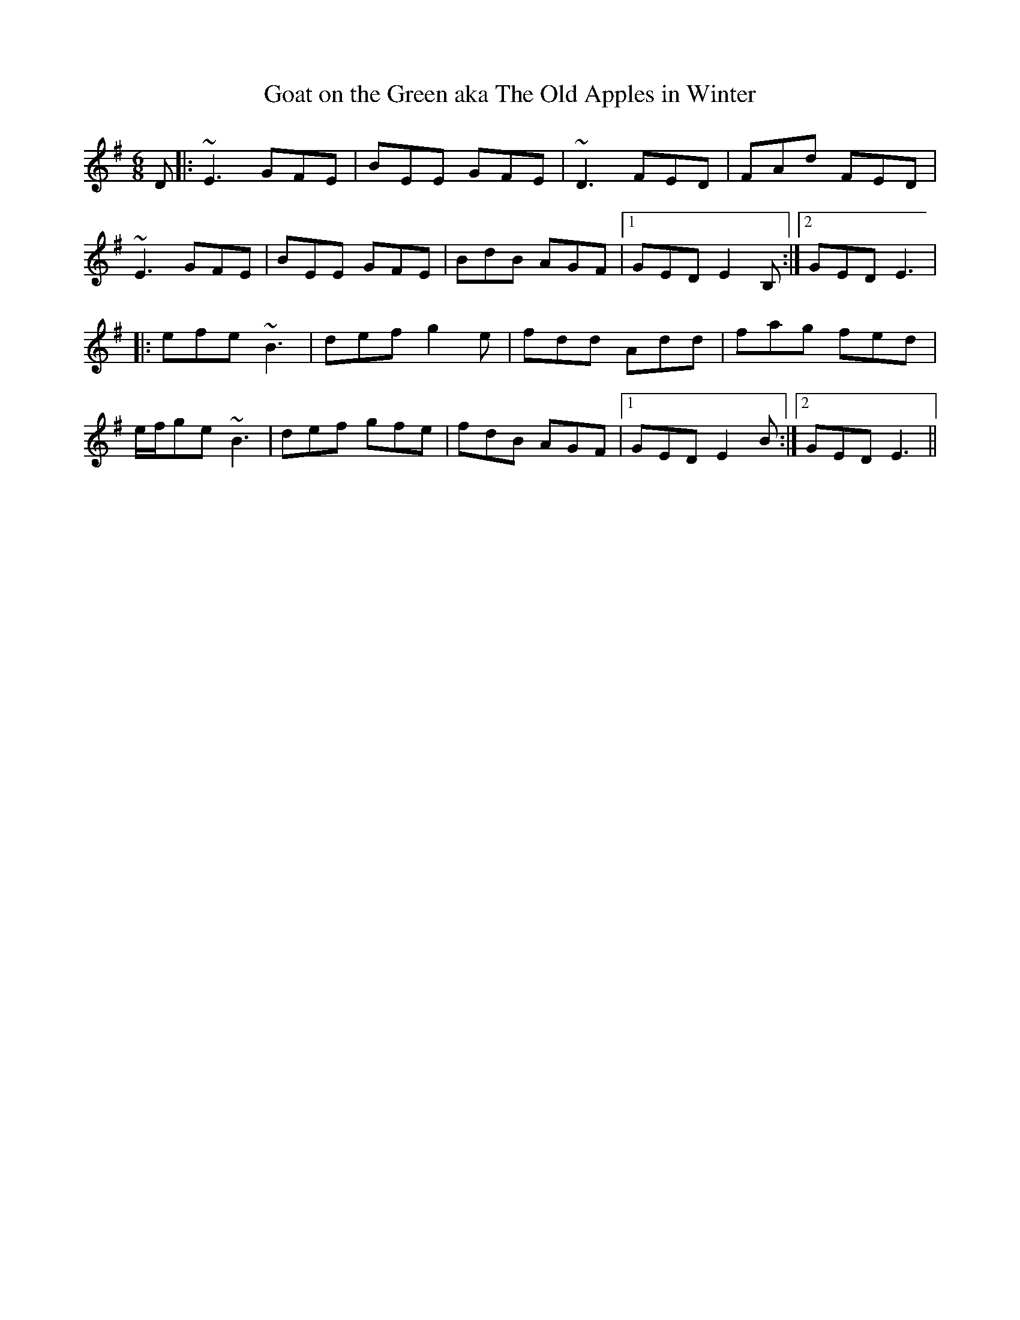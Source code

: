 X:25
T:Goat on the Green aka The Old Apples in Winter
M:6/8
L:1/8
R:Jig
Z:Julie Ross
K:Em
D|:~E3 GFE|BEE GFE|~D3 FED|FAd FED|
~E3 GFE|BEE GFE|BdB AGF|[1GED E2B, :|[2 GED E3 |
|:efe ~B3|def g2e|fdd Add|fag fed|
e/f/ge ~B3|def gfe|fdB AGF|1 GED E2B:|2 GED E3 ||
